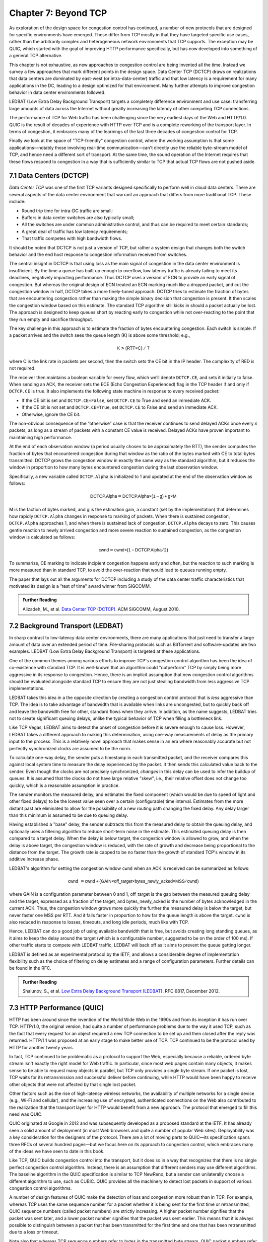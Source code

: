 Chapter 7:  Beyond TCP
======================

As exploration of the design space for congestion control has
continued, a number of new protocols that are designed for specific
environments have emerged. These differ from TCP mostly in that they
have targeted specific use cases, rather than the arbitrarily complex
and heterogeneous network environments that TCP supports. The
exception may be QUIC, which started with the goal of improving HTTP
performance specifically, but has now developed into something of a general
TCP alternative.

This chapter is not exhaustive, as new approaches to congestion
control are being invented all the time. Instead we survey a few
approaches that mark different points in the design space.
Data Center TCP (DCTCP) draws on realizations that data centers are dominated by east-west
(or intra-data-center) traffic and that low latency is a requirement
for many applications in the DC, leading to a design optimized for that
environment. Many further attempts to improve congestion behavior in data
center environments followed.

LEDBAT (Low Extra Delay Background Transport) targets a completely
difference environment and use case: transferring large amounts of
data across the Internet without greatly increasing the latency of other
competing TCP connections.

.. On-Ramp focuses on yet another part of the design space: transient
   congestion in public clouds. Again, a different set of constraints
   leads to a different point in the design space.

The performance of TCP for Web traffic has been challenging since the
very earliest days of the Web and HTTP/1.0. QUIC is the result of
decades of experience with HTTP over TCP and is a complete reworking
of the transport layer. In terms of congestion, it embraces many of
the learnings of the last three decades of congestion control for TCP.    

Finally we look at the space of "TCP-friendly" congestion control,
where the working assumption is that some applications—notably those
involving real-time communication—can't directly
use the reliable byte-stream model of TCP, and hence need a different
sort of transport. At the same time, the sound operation of the
Internet requires that these flows respond to congestion in a way that
is sufficiently similar to TCP that actual TCP flows are not pushed aside.



7.1 Data Centers (DCTCP)
---------------------------

*Data Center TCP* was one of the first TCP
variants designed specifically to perform well in cloud data centers. There are
several aspects of the data center environment that warrant an
approach that differs from more traditional TCP. These include:

* Round trip time for intra-DC traffic are small;
  
* Buffers in data center switches are also typically small;
  
* All the switches are under common administrative control, and thus
  can be required to meet certain standards;
  
* A great deal of traffic has low latency requirements;
  
* That traffic competes with high bandwidth flows.

It should be noted that DCTCP is not just a version of TCP, but rather
a system design that changes both the switch behavior and the end host
response to congestion information received from switches.  

The central insight in DCTCP is that using loss as the main signal of
congestion in the data center environment is insufficient. By the time a queue
has built up enough to overflow, low latency traffic is already failing
to meet its deadlines, negatively impacting performance. Thus DCTCP
uses a version of ECN to provide an early signal of congestion. But
whereas the original design of ECN treated an ECN marking much like a
dropped packet, and cut the congestion window in half, DCTCP takes a
more finely-tuned approach. DCTCP tries to estimate the fraction
of bytes that are encountering congestion rather than making the simple
binary decision that congestion is present. It then scales
the congestion window based on this estimate. The standard TCP algorithm
still kicks in should a packet actually be lost. The approach is
designed to keep queues short by reacting early to congestion while
not over-reacting to the point that they run empty and sacrifice
throughput. 

The key challenge in this approach is to estimate the fraction of bytes
encountering congestion. Each switch is simple. If a packet arrives and
the switch sees the queue length (K) is above some threshold; e.g.,

.. math:: \mathsf{K} > \mathsf{(RTT × C)\ /\ 7}

where C is the link rate in packets per second, then the switch sets the
CE bit in the IP header. The complexity of RED is not required.

The receiver then maintains a boolean variable for every flow, which
we’ll denote ``DCTCP.CE``, and sets it initially to false. When sending
an ACK, the receiver sets the ECE (Echo Congestion Experienced) flag
in the TCP header if and only if ``DCTCP.CE`` is true. It also
implements the following state machine in response to every received
packet:

-  If the CE bit is set and ``DCTCP.CE=False``, set ``DCTCP.CE`` to True and
   send an immediate ACK.

-  If the CE bit is not set and ``DCTCP.CE=True``, set ``DCTCP.CE`` to False
   and send an immediate ACK.

-  Otherwise, ignore the CE bit.

The non-obvious consequence of the “otherwise” case is that the
receiver continues to send delayed ACKs once every *n* packets, as
long as a stream of packets with a constant CE value is
received. Delayed ACKs have proven important to maintaining high
performance.

At the end of each observation window (a period usually chosen to be
approximately the RTT), the sender computes the fraction of bytes that
encountered congestion during that window as the
ratio of the bytes marked with CE to total bytes transmitted. DCTCP
grows the congestion window in exactly the 
same way as the standard algorithm, but it reduces the window in
proportion to how many bytes encountered congestion during the last
observation window.

Specifically, a new variable called ``DCTCP.Alpha`` is initialized to
1 and updated at the end of the observation window as follows:

.. math:: \mathsf{DCTCP.Alpha} = \mathsf{DCTCP.Alpha × (1 - g) + g × M}

M is the faction of bytes marked, and g is the estimation gain, a
constant (set by the implementation) that determines how rapidly
``DCTCP.Alpha`` changes in response to marking of packets. When there
is sustained congestion, ``DCTCP.Alpha`` approaches 1, and when there
is sustained lack of congestion, ``DCTCP.Alpha`` decays to zero. This
causes gentle reaction to newly arrived congestion and more severe
reaction to sustained congestion, as the congestion window is calculated
as follows:

.. math:: \mathsf{cwnd} = \mathsf{cwnd × (1 - DCTCP.Alpha / 2)}

To summarize, CE marking to indicate incipient congestion happens
early and often, but the reaction to such marking is more measured
than in standard TCP, to avoid the over-reaction that would lead to
queues running empty.

The paper that lays out all the arguments for DCTCP including a study
of the data center traffic characteristics that motivated its design
is a "test of time" award winner from SIGCOMM.

.. _reading_dctcp:
.. admonition::  Further Reading

   Alizadeh, M., et al. `Data
   Center TCP (DCTCP)
   <http://dl.acm.org/citation.cfm?doid=1851182.1851192>`__.  
   ACM SIGCOMM, August 2010.



7.2 Background Transport (LEDBAT)
----------------------------------

In sharp contrast to low-latency data center environments, there are many
applications that just need to transfer a large amount of data over an
extended period of time. File-sharing protocols such as BitTorrent and
software-updates are two examples. LEDBAT (Low Extra Delay Background
Transport) is targeted at these applications.

One of the common themes among various efforts to improve TCP's
congestion control algorithm has been the idea of co-existence with
standard TCP. It is well-known that an algorithm could "outperform"
TCP by simply being more aggressive in its response to
congestion. Hence, there is an implicit assumption that new congestion
control algorithms should be evaluated alongside standard TCP to ensure
they are not just stealing bandwidth from less aggressive TCP
implementations.

LEDBAT takes this idea in a the opposite direction by creating a
congestion control protocol that is *less* aggressive than TCP. The
idea is to take advantage of bandwidth that is available when links
are uncongested, but to quickly back off and leave the bandwidth free
for other, standard flows when they arrive. In addition, as the name
suggests, LEDBAT tries not to create significant queuing delays, unlike
the typical behavior of TCP when filling a bottleneck link.

Like TCP Vegas, LEDBAT aims to detect the onset of congestion before
it is severe enough to cause loss. However, LEDBAT takes a different
approach to making this determination, using one-way measurements of delay as
the primary input to the process. This is a relatively novel approach
that makes sense in an era where reasonably accurate but not perfectly
synchronized clocks are assumed to be the norm.

To calculate one-way delay, the sender puts a timestamp in each
transmitted packet, and the receiver compares this against local
system time to measure the delay experienced by the packet. It then
sends this calculated value back to the sender. Even though the clocks
are not precisely synchronized, *changes* in this delay can be used to
infer the buildup of queues. It is assumed that the clocks do not have
large relative "skew", i.e., their relative offset does not change too quickly, which
is a reasonable assumption in practice.

The sender monitors the measured delay, and estimates the fixed
component (which would be due to speed of light and other fixed
delays) to be the lowest value seen over a certain (configurable) time
interval. Estimates from the more distant past are eliminated
to allow for the possibility of a new routing path changing the fixed delay.  Any delay larger than this 
minimum is assumed to be due to queuing delay.

Having established a "base" delay, the sender subtracts this from the
measured delay to obtain the queuing delay, and optionally uses a
filtering algorithm to reduce short-term noise in the estimate. This
estimated queuing delay is then compared to a target delay. When the delay is below target, the
congestion window is allowed to grow, and when the delay is above
target, the congestion window is reduced, with the rate of growth and
decrease being proportional to the distance from the target. The
growth rate is capped to be no faster than the growth of standard
TCP's window in its additive increase phase. 

LEDBAT's algorithm for setting the congestion window ``cwnd`` when an
ACK is received can be summarized as follows:

.. math:: \mathsf{cwnd}\  = \mathsf{cwnd + (GAIN × off\_target × bytes\_newly\_acked × MSS / cwnd)}

where GAIN is a configuration parameter between 0 and 1, off\_target is
the gap between the measured queuing delay and the target, expressed
as a fraction of the target, and bytes\_newly\_acked is the number of
bytes acknowledged in the current ACK. Thus, the congestion window
grows more quickly the further the measured delay is below the target, but never
faster one MSS per RTT. And it falls faster in proportion to how far the queue length is
above the target. ``cwnd`` is also reduced in response to losses,
timeouts, and long idle periods, much like with TCP.

Hence, LEDBAT can do a good job of using available bandwidth that is
free, but avoids creating long standing queues, as it aims to keep the
delay around the target (which is a configurable number, suggested to
be on the order of 100 ms). If other traffic starts to compete with
LEDBAT traffic, LEDBAT will back off as it aims to prevent the queue getting
longer. 

LEDBAT is defined as an experimental protocol by the IETF, and allows
a considerable degree of implementation flexibility such as the choice
of filtering on delay estimates and a range of configuration
parameters. Further details can be found in the RFC.


.. _reading_ledbat:
.. admonition::  Further Reading

   Shalunov, S., et al. `Low Extra Delay Background Transport (LEDBAT)
   <https://www.rfc-editor.org/info/rfc6817>`__.  
   RFC 6817, December 2012.



.. for another day
   7.3 Public Cloud (OnRamp)
   -------------------------

7.3 HTTP Performance (QUIC)
---------------------------

HTTP has been around since the invention of the World Wide Web in the
1990s and from its inception it has run over TCP. HTTP/1.0, the
original version, had quite a number of performance problems due to
the way it used TCP, such as the fact that every request for an object
required a new TCP connection to be set up and then closed after the
reply was returned. HTTP/1.1 was proposed at an early stage to make
better use of TCP. TCP continued to be the protocol used by HTTP for
another twenty years.

In fact, TCP continued to be problematic as a protocol to support the
Web, especially because a reliable, ordered byte stream isn't exactly
the right model for Web traffic. In particular, since most web pages
contain many objects, it makes sense to be able to request many
objects in parallel, but TCP only provides a single byte stream. If
one packet is lost, TCP waits for its retransmission and successful
deliver before continuing, while HTTP would have been happy to receive
other objects that were not affected by that single lost packet.

Other factors such as the rise of high-latency
wireless networks, the availability of multiple networks for a single
device (e.g., Wi-Fi and cellular), and the increasing use of
encrypted, authenticated connections on the Web also contributed to
the realization that the transport layer for HTTP would benefit from a
new approach. The protocol that emerged to fill this need was QUIC.


QUIC originated at Google in 2012 and was subsequently developed as a
proposed standard at the IETF. It has already seen a solid amount
of deployment (in most Web browsers and quite a number of popular Web
sites). Deployability was a key consideration for the designers of the
protocol. There are a lot of moving parts to QUIC—its specification
spans three RFCs of several hundred pages—but we focus here on its
approach to congestion control, which embraces many of the ideas we
have seen to date in this book.


Like TCP, QUIC builds congestion control into the transport, but it
does so in a way that recognizes that there is no single perfect
congestion control algorithm. Instead, there is an assumption that
different senders may use different algorithms. The baseline algorithm
in the QUIC specification is similar to TCP NewReno, but a sender can
unilaterally choose a different algorithm to use, such as CUBIC. QUIC
provides all the machinery to detect lost packets in support of
various congestion control algorithms. 

A number of design features of QUIC make the detection of loss and
congestion more robust than in TCP. For example, whereas TCP uses the
same sequence number for a packet whether it is being sent for the
first time or retransmitted, QUIC sequence numbers (called packet
numbers) are strictly increasing. A higher packet number signifies
that the packet was sent later, and a lower packet number signifies
that the packet was sent earlier. This means that it is always
possible to distinguish between a packet that has been transmitted for
the first time and one that has been retransmitted due to a loss or
timeout.

Note also that whereas TCP sequence numbers refer to bytes in the
transmitted byte stream, QUIC packet numbers refer to entire
packets. The packet number space for QUIC is large enough to avoid
wraparound issues (up to 2^62 - 1).

QUIC builds selective acknowledgments into the protocol, with support
for more than the three ranges of packets that can be acknowledged in
the TCP SACK option. This improves performance in high loss
environments, enabling forward progress to be made as long as some
packets are getting received successfully.

QUIC adopts a more robust approach to determining
packet loss than the duplicate ACKs on which TCP Fast Recovery relies. The approach was
developed independent of QUIC under the name RACK-TLP: Recent
Acknowledgments and Tail Loss Probes. A key insight is that
duplicate ACKs fail to trigger loss recovery when the sender doesn't
send enough data after the lost packet to trigger the duplicate ACKs,
or when retransmitted packets are themselves lost. Conversely, packet
reordering may also trigger fast recovery when in fact no packets have
been lost. QUIC takes the ideas of RACK-TLP to address this by using a
pair of mechanisms:

- A packet is considered lost if a packet with a higher number has
  been acknowledged, and the packet was sent "long enough in the
  past" or K packets before the acknowledged packet (K is a
  parameter).

- Probe packets are sent after waiting a "probe timeout interval" for an ACK to
  arrive, in an effort to trigger an ACK that will provide information
  about lost packets.

The first bullet ensures that modest amounts of packet reordering
are not interpreted as loss events. K is recommended to be initially
set to 3, but can be updated if there is evidence of greater
misordering. And the definition of "long enough in the past" is a
little more than the measured RTT.

The second bullet ensures that, even if
duplicate ACKs are not generated by data packets,  probe
packets are sent to elicit further ACKs, thus exposing gaps in the
received packet stream. The "probe timeout
interval" is calculated to be just long enough to account for all the
delays that an ACK might have encountered, using both the estimated RTT
and an estimate of its variance. 

QUIC is a most interesting development in the world of transport
protocols. Many of the limitations of TCP have been known for decades,
but QUIC represents one of the most successful efforts to date to
stake out a different point in the design space. It has also 
build in decades worth of experience refining TCP congestion control
into the baseline specification. Because QUIC was
inspired by experience with HTTP and the Web—which arose long after
TCP was well established in the Internet—it presents a fascinating
case study in the unforeseen consequences of layered designs and in
the evolution of the Internet. There is a lot more to it that we can
cover here. The definitive reference for QUIC is RFC 9000, but
congestion control is covered in the separate RFC 9002.


.. _reading_quic:
.. admonition::  Further Reading

   Iyengar, J.  and Swett, I., Eds.
   `QUIC Loss Detection and Congestion Control
   <https://www.rfc-editor.org/info/rfc9002>`__.  
   RFC 9002, May 2021.



7.4 TCP-Friendly Protocols (TFRC)
---------------------------------
As noted at various points throughout this book, it is easy to make
transport protocols that out-perform TCP, since TCP in all its forms
backs off when it detects congestion. Any protocol which does *not*
respond to congestion with a reduction in sending rate will eventually
get a bigger share of the bottleneck link than any TCP or TCP-like
traffic that it competes against. In the limit, this would likely lead
back to the congestion collapse that was starting to become common
when TCP congestion control was first developed. Hence, there is a
strong interest in making sure that the vast majority of traffic on
the Internet is in some sense "TCP-friendly".

When we use the term "TCP-friendly" we are saying that we expect a
similar congestion response to that of TCP. LEDBAT could be considered
"more than TCP-friendly" in the sense that it backs off even more
aggressively to congestion than TCP by reducing its window size at the
first hint of delay. But there is a class of applications for which
being TCP-friendly requires a bit more thought because they do not use
a window-based congestion scheme. These are typically "real time"
applications involving streaming multimedia.

Multimedia applications such as video streaming and telephony can
adjust their sending rate by changing coding parameters, with a
trade-off between bandwidth and quality. However, they cannot suddenly
reduce sending rate by a large amount without a perceptible impact on
the quality, and they generally need to choose among a finite set of
quality levels. These considerations lead to rate-based approaches
rather than window-based, as discussed in Section 3.1.

The approach to TCP-friendliness for these applications is to try to
pick a sending rate similar to that which would be achieved by TCP
under similar conditions, but to do so in a way that keeps the rate
from fluctuating too wildly. Underpinning this idea is a body of
research going back many years on modelling the throughput of TCP. A
simplified version of the TCP throughput equation is given in RFC 5348
which defines the standard for TFRC. With a few variables set to
recommended variables, the equation for target transmit rate X in
bits/sec is:

.. math::

   \mathsf{X} = \frac{s}{R\times\sqrt{2p/3} + 12\sqrt{3p/8}\times p
   \times (1 + 32 p^2)}

Where:

- *s* is the segment size (excluding IP and transport headers);
- *R* is the RTT in seconds;
- *p* is the number of "loss events" as a fraction of packets
  transmitted.

While the derivation of this formula is interesting in its own right
(see the second reference below),
the key idea here is that we have a pretty good idea of how much
bandwidth a TCP connection will be able to deliver if we know the RTT
and the loss rate of the path. So TFRC tries to steer applications
that cannot implement a window-based congestion control algorithm to
arrive at the same throughput as TCP would under the same conditions.

The only issues remaining to be addressed are the measurement of *p*
and *R*, and then deciding how the application should respond to
changes in *X*. Like some of the other protocols we have seen, TFRC
uses timestamps to measure RTT more accurately than TCP
originally did. Packet sequence numbers are used to determine packet
loss at the receiver, with consecutive losses grouped into a single
loss event. From this information the loss event rate *p* can be
calculated at the receiver who then reflects it back to the sender.

Exactly how the application responds to a change in rate will of
course depend on the application. The basic idea would be that an
application can choose among a set of coding rates, and it picks the
highest quality that can be accommodated with the rate that TFRC
dictates. 

An interesting footnote to the story of TFRC is that a great deal of
video streaming traffic today uses a different approach referred to as
"DASH" (Dynamic Adaptive Streaming over HTTP). DASH lets TCP (or
potentially QUIC) take care
of congestion control; the application measures the
throughput that TCP is delivering, then adjusts the quality of the
video stream accordingly to avoid starvation at the receiver. This
approach has proven to be suitable for video entertainment, but since
it depends on a moderately large amount of buffering at the receiver
to smooth out the fluctuations in TCP throughput, it is not really
suitable for interactive audio or video.

It's worth noting that TFRC was far from the last word in this area,
and work continues at the time of writing to define standards for
TCP-friendly congestion control for real-time traffic. The IETF RMCAT
(RTP Media Congestion Avoidance Techniques) working group is the home
of this work. The specification of TFRC below gives useful background
on how best to implement a TCP-friendly protocol.

.. _reading_tfrc:
.. admonition::  Further Reading

   Floyd, S., Handley, M., Padhye, J. and Widmer, J.
   `TCP Friendly Rate Control (TFRC): Protocol Specification
   <https://www.rfc-editor.org/info/rfc5348>`__.  
   RFC 5348, September 2008.

   
.. _reading_tcpeq:
.. admonition::  Further Reading

   Padhye, J., Firoiu, V., Towsley, D. and Kurose, J.
   `Modeling TCP Throughput: A Simple Model and its Empirical Validation
   <https://conferences.sigcomm.org/sigcomm/1998/tp/paper25.pdf>`__.  
   ACM SIGCOMM, September 1998.

   
